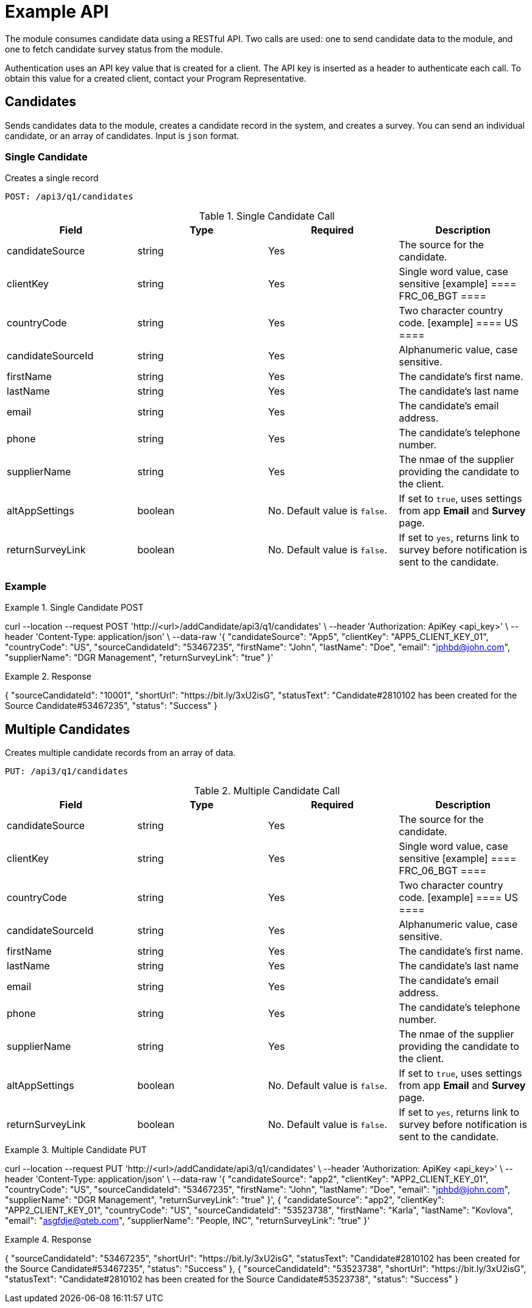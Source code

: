 = Example API

The module consumes candidate data using a RESTful API. Two calls are used: one to send candidate data to the module, and one to fetch candidate survey status from the module.

Authentication uses an API key value that is created for a client. The API key is inserted as a header to authenticate each call. To obtain this value for a created client, contact your Program Representative.

== Candidates

Sends candidates data to the module, creates a candidate record in the system, and creates a survey. You can send an individual candidate, or an array of candidates. Input is `json` format.

=== Single Candidate

Creates a single record

``POST: /api3/q1/candidates``

.Single Candidate Call
[cols="1,1,1,1"]
|===
|Field|Type|Required|Description

|candidateSource
|string
|Yes
|The source for the candidate.

|clientKey
|string
|Yes
|Single word value, case sensitive
[example]
====
FRC_06_BGT
====

|countryCode
|string
|Yes
|Two character country code.
[example]
====
US
====

|candidateSourceId
|string
|Yes
|Alphanumeric value, case sensitive.

|firstName
|string
|Yes
|The candidate's first name.

|lastName
|string
|Yes
|The candidate's last name

|email
|string
|Yes
|The candidate's email address.

|phone
|string
|Yes
|The candidate's telephone number.

|supplierName
|string
|Yes
|The nmae of the supplier providing the candidate to the client.

|altAppSettings
|boolean
|No. Default value is `false`.
|If set to `true`, uses settings from app *Email* and *Survey* page.

|returnSurveyLink
|boolean
|No. Default value is `false`.
|If set to `yes`, returns link to survey before notification is sent to the candidate.
|===

=== Example
.Single Candidate POST
[source,json]
====
curl --location --request POST 'http://<url>/addCandidate/api3/q1/candidates' \ --header 'Authorization: ApiKey <api_key>' \ --header 'Content-Type: application/json' \ --data-raw
  '{
	"candidateSource": "App5",
	"clientKey": "APP5_CLIENT_KEY_01",
	"countryCode": "US",
	"sourceCandidateId": "53467235",
	"firstName": "John",
	"lastName": "Doe",
	"email": "jphbd@john.com",
	"supplierName": "DGR Management",
	"returnSurveyLink": "true"
  }'
====

.Response
[source,json]
====
{
  "sourceCandidateId": "10001",
  "shortUrl": "https://bit.ly/3xU2isG",
  "statusText": "Candidate#2810102 has been created for the Source Candidate#53467235",
  "status": "Success"
}
====

== Multiple Candidates

Creates multiple candidate records from an array of data.

``PUT: /api3/q1/candidates``

.Multiple Candidate Call
[cols="1,1,1,1"]
|===
|Field|Type|Required|Description

|candidateSource
|string
|Yes
|The source for the candidate.

|clientKey
|string
|Yes
|Single word value, case sensitive
[example]
====
FRC_06_BGT
====

|countryCode
|string
|Yes
|Two character country code.
[example]
====
US
====

|candidateSourceId
|string
|Yes
|Alphanumeric value, case sensitive.

|firstName
|string
|Yes
|The candidate's first name.

|lastName
|string
|Yes
|The candidate's last name

|email
|string
|Yes
|The candidate's email address.

|phone
|string
|Yes
|The candidate's telephone number.

|supplierName
|string
|Yes
|The nmae of the supplier providing the candidate to the client.

|altAppSettings
|boolean
|No. Default value is `false`.
|If set to `true`, uses settings from app *Email* and *Survey* page.

|returnSurveyLink
|boolean
|No. Default value is `false`.
|If set to `yes`, returns link to survey before notification is sent to the candidate.
|===

.Multiple Candidate PUT
[source,json]
====
curl --location --request PUT 'http://<url>/addCandidate/api3/q1/candidates' \ --header 'Authorization: ApiKey <api_key>' \ --header 'Content-Type: application/json' \ --data-raw
  '{
	"candidateSource": "app2",
	"clientKey": "APP2_CLIENT_KEY_01",
	"countryCode": "US",
	"sourceCandidateId": "53467235",
	"firstName": "John",
	"lastName": "Doe",
	"email": "jphbd@john.com",
	"supplierName": "DGR Management",
	"returnSurveyLink": "true"
  }',
  {
	"candidateSource": "app2",
	"clientKey": "APP2_CLIENT_KEY_01",
	"countryCode": "US",
	"sourceCandidateId": "53523738",
	"firstName": "Karla",
	"lastName": "Kovlova",
	"email": "asgfdje@qteb.com",
	"supplierName": "People, INC",
	"returnSurveyLink": "true"
  }'
====

.Response
[source,json]
====
{
  "sourceCandidateId": "53467235",
  "shortUrl": "https://bit.ly/3xU2isG",
  "statusText": "Candidate#2810102 has been created for the Source Candidate#53467235",
  "status": "Success"
},
{
  "sourceCandidateId": "53523738",
  "shortUrl": "https://bit.ly/3xU2isG",
  "statusText": "Candidate#2810102 has been created for the Source Candidate#53523738",
  "status": "Success"
}
====
